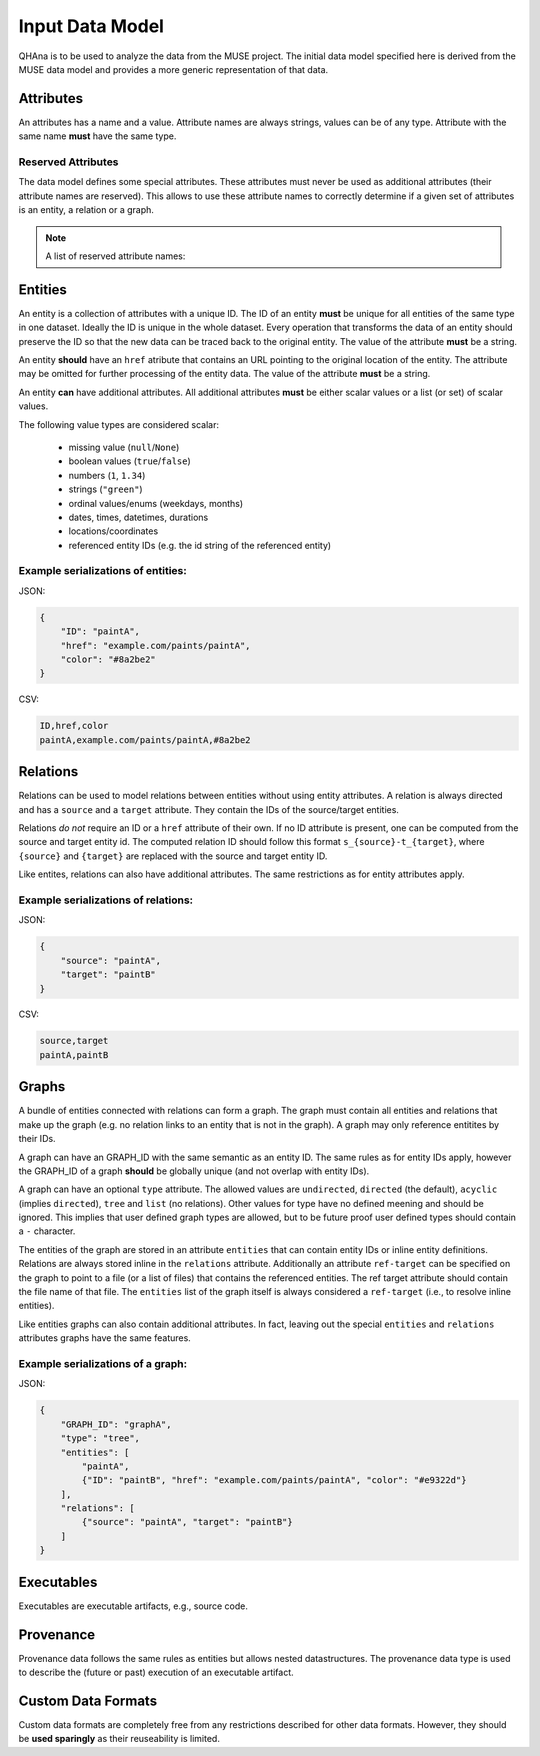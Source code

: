 Input Data Model
================

QHAna is to be used to analyze the data from the MUSE project.
The initial data model specified here is derived from the MUSE data model and provides a more generic representation of that data.



Attributes
----------

An attributes has a name and a value.
Attribute names are always strings, values can be of any type.
Attribute with the same name **must** have the same type.


Reserved Attributes
"""""""""""""""""""

The data model defines some special attributes.
These attributes must never be used as additional attributes (their attribute names are reserved).
This allows to use these attribute names to correctly determine if a given set of attributes is an entity, a relation or a graph.

.. note:: A list of reserved attribute names:

    .. hlist::
        :columns: 5
    
        * ``ID``
        * ``href``
        * ``source``
        * ``target``
        * ```GRAPH_ID```
        * ```entities```
        * ```relations```




Entities
--------

An entity is a collection of attributes with a unique ID.
The ID of an entity **must** be unique for all entities of the same type in one dataset.
Ideally the ID is unique in the whole dataset.
Every operation that transforms the data of an entity should preserve the ID so that the new data can be traced back to the original entity.
The value of the attribute **must** be a string.

An entity **should** have an ``href`` atribute that contains an URL pointing to the original location of the entity.
The attribute may be omitted for further processing of the entity data.
The value of the attribute **must** be a string.

An entity **can** have additional attributes.
All additional attributes **must** be either scalar values or a list (or set) of scalar values.

The following value types are considered scalar:

  * missing value (``null``/``None``)
  * boolean values (``true``/``false``)
  * numbers (``1``, ``1.34``)
  * strings (``"green"``)
  * ordinal values/enums (weekdays, months)
  * dates, times, datetimes, durations
  * locations/coordinates
  * referenced entity IDs (e.g. the id string of the referenced entity)


Example serializations of entities:
"""""""""""""""""""""""""""""""""""

JSON:

.. code-block:: json

    {
        "ID": "paintA",
        "href": "example.com/paints/paintA",
        "color": "#8a2be2"
    }

CSV:

.. code-block:: text

    ID,href,color
    paintA,example.com/paints/paintA,#8a2be2

.. seealso:: :doc:`/data-formats/examples/entities`


Relations
---------

Relations can be used to model relations between entities without using entity attributes.
A relation is always directed and has a ``source`` and a ``target`` attribute.
They contain the IDs of the source/target entities.

Relations *do not* require an ID or a ``href`` attribute of their own.
If no ID attribute is present, one can be computed from the source and target entity id.
The computed relation ID should follow this format ``s_{source}-t_{target}``, where ``{source}`` and ``{target}`` are replaced with the source and target entity ID.

Like entites, relations can also have additional attributes.
The same restrictions as for entity attributes apply.


Example serializations of relations:
""""""""""""""""""""""""""""""""""""

JSON:

.. code-block:: json

    {
        "source": "paintA",
        "target": "paintB"
    }

CSV:

.. code-block:: text

    source,target
    paintA,paintB

.. seealso:: :doc:`/data-formats/examples/relations`


Graphs
------

A bundle of entities connected with relations can form a graph.
The graph must contain all entities and relations that make up the graph (e.g. no relation links to an entity that is not in the graph).
A graph may only reference entitites by their IDs.

A graph can have an GRAPH_ID with the same semantic as an entity ID.
The same rules as for entity IDs apply, however the GRAPH_ID of a graph **should** be globally unique (and not overlap with entity IDs).

A graph can have an optional ``type`` attribute.
The allowed values are ``undirected``, ``directed`` (the default), ``acyclic`` (implies ``directed``), ``tree`` and ``list`` (no relations).
Other values for type have no defined meening and should be ignored.
This implies that user defined graph types are allowed, but to be future proof user defined types should contain a ``-`` character.

The entities of the graph are stored in an attribute ``entities`` that can contain entity IDs or inline entity definitions.
Relations are always stored inline in the ``relations`` attribute.
Additionally an attribute ``ref-target`` can be specified on the graph to point to a file (or a list of files) that contains the referenced entities.
The ref target attribute should contain the file name of that file.
The ``entities`` list of the graph itself is always considered a ``ref-target`` (i.e., to resolve inline entities).

Like entities graphs can also contain additional attributes.
In fact, leaving out the special ``entities`` and ``relations`` attributes graphs have the same features.


Example serializations of a graph:
""""""""""""""""""""""""""""""""""

JSON:

.. code-block:: json

    {
        "GRAPH_ID": "graphA",
        "type": "tree",
        "entities": [
            "paintA",
            {"ID": "paintB", "href": "example.com/paints/paintA", "color": "#e9322d"}
        ],
        "relations": [
            {"source": "paintA", "target": "paintB"}
        ]
    }

.. seealso:: :doc:`/data-formats/examples/graphs`


Executables
-----------

Executables are executable artifacts, e.g., source code.

.. seealso:: :doc:`/data-formats/examples/executables`


Provenance
----------

Provenance data follows the same rules as entities but allows nested datastructures.
The provenance data type is used to describe the (future or past) execution of an executable artifact.

.. seealso:: :doc:`/data-formats/examples/provenance`


Custom Data Formats
-------------------

Custom data formats are completely free from any restrictions described for other data formats.
However, they should be **used sparingly** as their reuseability is limited.

.. seealso:: :doc:`/data-formats/examples/custom`



